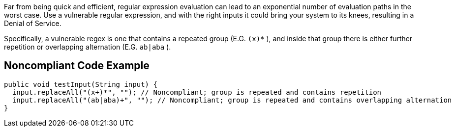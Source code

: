 Far from being quick and efficient, regular expression evaluation can lead to an exponential number of evaluation paths in the worst case. Use a vulnerable regular expression, and with the right inputs it could bring your system to its knees, resulting in a Denial of Service.


Specifically, a vulnerable regex is one that contains a repeated group (E.G. ``++(x)*++`` ), and inside that group there is either further repetition or overlapping alternation (E.G. ``++ab|aba++`` ).


== Noncompliant Code Example

----
public void testInput(String input) {
  input.replaceAll("(x+)*", ""); // Noncompliant; group is repeated and contains repetition
  input.replaceAll("(ab|aba)+", ""); // Noncompliant; group is repeated and contains overlapping alternation
}
----

